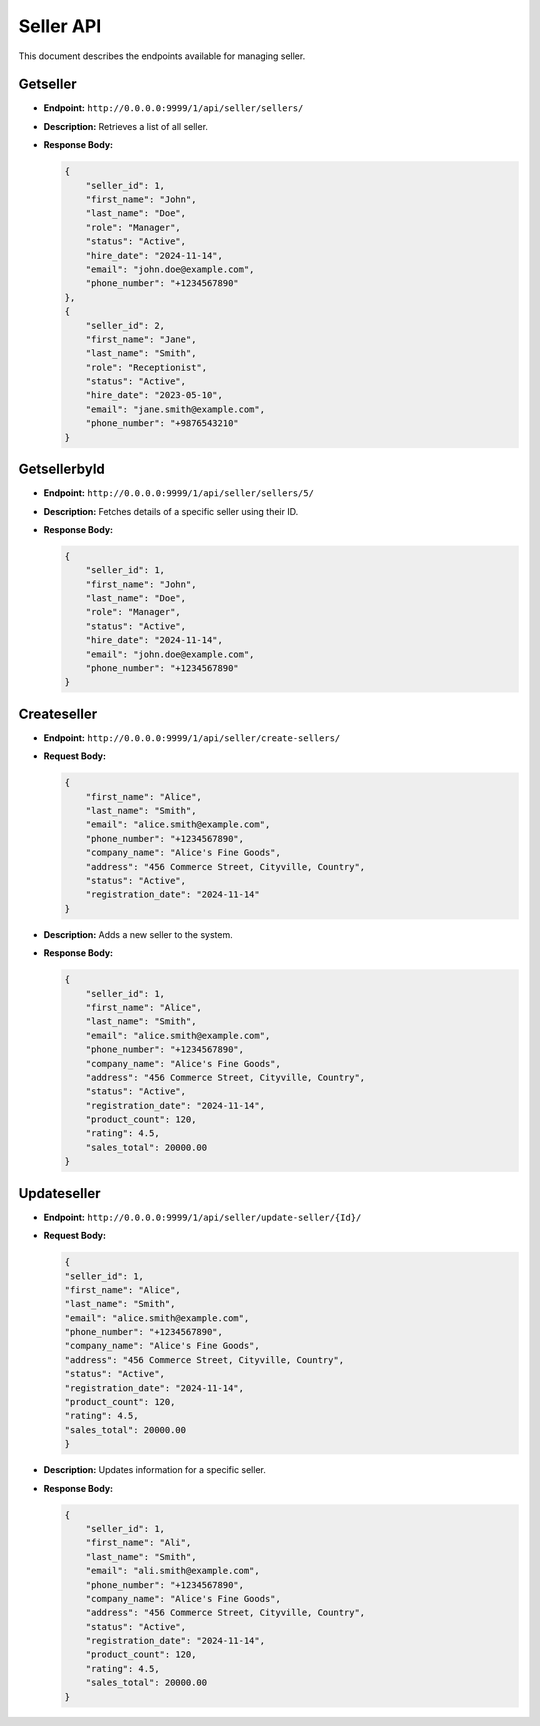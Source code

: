 Seller API
===========

This document describes the endpoints available for managing seller.

Getseller
-----------

- **Endpoint:** ``http://0.0.0.0:9999/1/api/seller/sellers/``

- **Description:** Retrieves a list of all seller.

- **Response Body:**

  .. code-block:: json

    
        {
            "seller_id": 1,
            "first_name": "John",
            "last_name": "Doe",
            "role": "Manager",
            "status": "Active",
            "hire_date": "2024-11-14",
            "email": "john.doe@example.com",
            "phone_number": "+1234567890"
        },
        {
            "seller_id": 2,
            "first_name": "Jane",
            "last_name": "Smith",
            "role": "Receptionist",
            "status": "Active",
            "hire_date": "2023-05-10",
            "email": "jane.smith@example.com",
            "phone_number": "+9876543210"
        }
        
GetsellerbyId
------------

- **Endpoint:** ``http://0.0.0.0:9999/1/api/seller/sellers/5/``

- **Description:** Fetches details of a specific seller using their ID.

- **Response Body:**

  .. code-block:: json

    
        {
            "seller_id": 1,
            "first_name": "John",
            "last_name": "Doe",
            "role": "Manager",
            "status": "Active",
            "hire_date": "2024-11-14",
            "email": "john.doe@example.com",
            "phone_number": "+1234567890"
        }
  

Createseller
--------------

- **Endpoint:** ``http://0.0.0.0:9999/1/api/seller/create-sellers/``

- **Request Body:**

  .. code-block:: json

    {
        "first_name": "Alice",
        "last_name": "Smith",
        "email": "alice.smith@example.com",
        "phone_number": "+1234567890",
        "company_name": "Alice's Fine Goods",
        "address": "456 Commerce Street, Cityville, Country",
        "status": "Active",
        "registration_date": "2024-11-14"
    }

- **Description:** Adds a new seller to the system.

- **Response Body:**

  .. code-block:: json

    {
        "seller_id": 1,
        "first_name": "Alice",
        "last_name": "Smith",
        "email": "alice.smith@example.com",
        "phone_number": "+1234567890",
        "company_name": "Alice's Fine Goods",
        "address": "456 Commerce Street, Cityville, Country",
        "status": "Active",
        "registration_date": "2024-11-14",
        "product_count": 120,
        "rating": 4.5,
        "sales_total": 20000.00
    }





Updateseller
--------------

- **Endpoint:** ``http://0.0.0.0:9999/1/api/seller/update-seller/{Id}/``

- **Request Body:**

  .. code-block:: json

    
    {
    "seller_id": 1,
    "first_name": "Alice",
    "last_name": "Smith",
    "email": "alice.smith@example.com",
    "phone_number": "+1234567890",
    "company_name": "Alice's Fine Goods",
    "address": "456 Commerce Street, Cityville, Country",
    "status": "Active",
    "registration_date": "2024-11-14",
    "product_count": 120,
    "rating": 4.5,
    "sales_total": 20000.00
    }

- **Description:** Updates information for a specific seller.

- **Response Body:**

  .. code-block:: json

    { 
        "seller_id": 1,
        "first_name": "Ali",
        "last_name": "Smith",
        "email": "ali.smith@example.com",
        "phone_number": "+1234567890",
        "company_name": "Alice's Fine Goods",
        "address": "456 Commerce Street, Cityville, Country",
        "status": "Active",
        "registration_date": "2024-11-14",
        "product_count": 120,
        "rating": 4.5,
        "sales_total": 20000.00
    }
            
        
        
